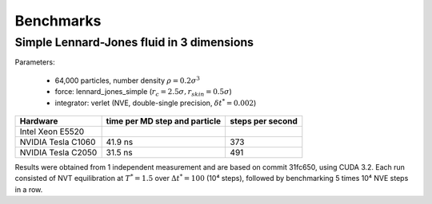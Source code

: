 Benchmarks
**********

Simple Lennard-Jones fluid in 3 dimensions
==========================================

Parameters:

    * 64,000 particles, number density :math:`\rho = 0.2\sigma^3`
    * force: lennard_jones_simple (:math:`r_c = 2.5\sigma, r_skin = 0.5\sigma`)
    * integrator: verlet (NVE, double-single precision, :math:`\delta t^* = 0.002`)

+--------------------+-------------------------------+------------------+
| Hardware           | time per MD step and particle | steps per second |
+====================+===============================+==================+
| Intel Xeon E5520   |                               |                  |
+--------------------+-------------------------------+------------------+
| NVIDIA Tesla C1060 | 41.9 ns                       | 373              |
+--------------------+-------------------------------+------------------+
| NVIDIA Tesla C2050 | 31.5 ns                       | 491              |
+--------------------+-------------------------------+------------------+

Results were obtained from 1 independent measurement and are based on commit
31fc650, using CUDA 3.2. Each run consisted of NVT equilibration at
:math:`T^*=1.5` over :math:`\Delta t^*=100` (10⁴ steps), followed by
benchmarking 5 times 10⁴ NVE steps in a row.

